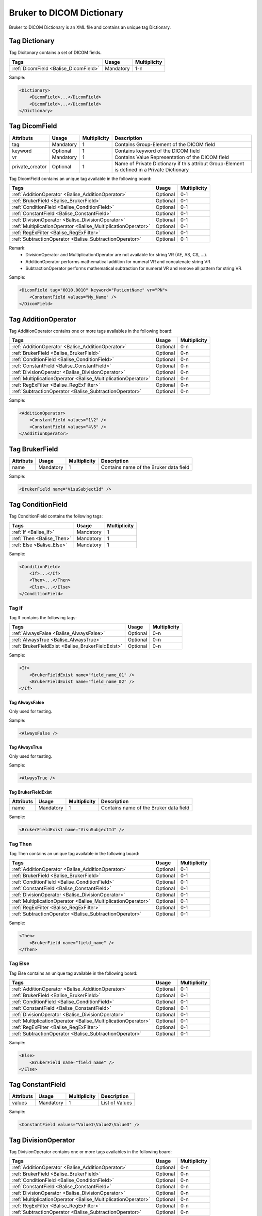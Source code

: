 Bruker to DICOM Dictionary
==========================

.. _Balise_btodDico:

Bruker to DICOM Dictionary is an XML file and contains an unique tag Dictionary.

Tag Dictionary
^^^^^^^^^^^^^^

Tag Dicitonary contains a set of DICOM fields.

+------------------------------------------+---------------+----------------+
| Tags                                     | Usage         | Multiplicity   |
+==========================================+===============+================+
| :ref:`DicomField <Balise_DicomField>`    | Mandatory     |       1-n      |
+------------------------------------------+---------------+----------------+

Sample:

.. code-block:: xml

    <Dictionary>
        <DicomField>...</DicomField>
        <DicomField>...</DicomField>
    </Dictionary>
    
.. _Balise_DicomField:

Tag DicomField
^^^^^^^^^^^^^^

+-----------------+---------------+--------------+--------------------------------------------------------------+
| Attributs       | Usage         | Multiplicity | Description                                                  |
+=================+===============+==============+==============================================================+
| tag             | Mandatory     |       1      | Contains Group-Element of the DICOM field                    |
+-----------------+---------------+--------------+--------------------------------------------------------------+
| keyword         | Optional      |       1      | Contains keyword of the DICOM field                          |
+-----------------+---------------+--------------+--------------------------------------------------------------+
| vr              | Mandatory     |       1      | Contains Value Representation of the DICOM field             |
+-----------------+---------------+--------------+--------------------------------------------------------------+
| private_creator | Optional      |       1      | Name of Private Dictionary if this attribut Group-Element    |
|                 |               |              | is defined in a Private Dictionary                           |
+-----------------+---------------+--------------+--------------------------------------------------------------+

Tag DicomField contains an unique tag available in the following board:

+---------------------------------------------------------------+---------------+----------------+
| Tags                                                          | Usage         | Multiplicity   |
+===============================================================+===============+================+
| :ref:`AdditionOperator <Balise_AdditionOperator>`             | Optional      |       0-1      |
+---------------------------------------------------------------+---------------+----------------+
| :ref:`BrukerField <Balise_BrukerField>`                       | Optional      |       0-1      |
+---------------------------------------------------------------+---------------+----------------+
| :ref:`ConditionField <Balise_ConditionField>`                 | Optional      |       0-1      |
+---------------------------------------------------------------+---------------+----------------+
| :ref:`ConstantField <Balise_ConstantField>`                   | Optional      |       0-1      |
+---------------------------------------------------------------+---------------+----------------+
| :ref:`DivisionOperator <Balise_DivisionOperator>`             | Optional      |       0-1      |
+---------------------------------------------------------------+---------------+----------------+
| :ref:`MultiplicationOperator <Balise_MultiplicationOperator>` | Optional      |       0-1      |
+---------------------------------------------------------------+---------------+----------------+
| :ref:`RegExFilter <Balise_RegExFilter>`                       | Optional      |       0-1      |
+---------------------------------------------------------------+---------------+----------------+
| :ref:`SubtractionOperator <Balise_SubtractionOperator>`       | Optional      |       0-1      |
+---------------------------------------------------------------+---------------+----------------+

Remark: 
 - DivisionOperator and MultiplicationOperator are not available for string VR (AE, AS, CS, ...).
 - AdditionOperator performs mathematical addition for numeral VR and concatenate string VR.
 - SubtractionOperator performs mathematical subtraction for numeral VR and remove all pattern for string VR.

Sample:

.. code-block:: xml

    <DicomField tag="0010,0010" keyword="PatientName" vr="PN">
        <ConstantField values="My_Name" />
    </DicomField>
    
.. _Balise_AdditionOperator:

Tag AdditionOperator
^^^^^^^^^^^^^^^^^^^^

Tag AdditionOperator contains one or more tags availables in the following board:

+---------------------------------------------------------------+---------------+----------------+
| Tags                                                          | Usage         | Multiplicity   |
+===============================================================+===============+================+
| :ref:`AdditionOperator <Balise_AdditionOperator>`             | Optional      |       0-n      |
+---------------------------------------------------------------+---------------+----------------+
| :ref:`BrukerField <Balise_BrukerField>`                       | Optional      |       0-n      |
+---------------------------------------------------------------+---------------+----------------+
| :ref:`ConditionField <Balise_ConditionField>`                 | Optional      |       0-n      |
+---------------------------------------------------------------+---------------+----------------+
| :ref:`ConstantField <Balise_ConstantField>`                   | Optional      |       0-n      |
+---------------------------------------------------------------+---------------+----------------+
| :ref:`DivisionOperator <Balise_DivisionOperator>`             | Optional      |       0-n      |
+---------------------------------------------------------------+---------------+----------------+
| :ref:`MultiplicationOperator <Balise_MultiplicationOperator>` | Optional      |       0-n      |
+---------------------------------------------------------------+---------------+----------------+
| :ref:`RegExFilter <Balise_RegExFilter>`                       | Optional      |       0-n      |
+---------------------------------------------------------------+---------------+----------------+
| :ref:`SubtractionOperator <Balise_SubtractionOperator>`       | Optional      |       0-n      |
+---------------------------------------------------------------+---------------+----------------+

Sample:

.. code-block:: xml

    <AdditionOperator>
        <ConstantField values="1\2" />
        <ConstantField values="4\5" />
    </AdditionOperator>
    
.. _Balise_BrukerField:

Tag BrukerField
^^^^^^^^^^^^^^^

+-----------------+---------------+--------------+--------------------------------------------------------------+
| Attributs       | Usage         | Multiplicity | Description                                                  |
+=================+===============+==============+==============================================================+
| name            | Mandatory     |       1      | Contains name of the Bruker data field                       |
+-----------------+---------------+--------------+--------------------------------------------------------------+

Sample:

.. code-block:: xml

    <BrukerField name="VisuSubjectId" />
    
.. _Balise_ConditionField:

Tag ConditionField
^^^^^^^^^^^^^^^^^^

Tag ConditionField contains the following tags:

+-------------------------------+---------------+---------------+
| Tags                          | Usage         | Multiplicity  |
+===============================+===============+===============+
| :ref:`If <Balise_If>`         | Mandatory     |       1       |
+-------------------------------+---------------+---------------+
| :ref:`Then <Balise_Then>`     | Mandatory     |       1       |
+-------------------------------+---------------+---------------+
| :ref:`Else <Balise_Else>`     | Mandatory     |       1       |
+-------------------------------+---------------+---------------+

Sample:

.. code-block:: xml

    <ConditionField>
        <If>...</If>
        <Then>...</Then>
        <Else>...</Else>
    </ConditionField>
    
.. _Balise_If:

Tag If
------

Tag If contains the following tags:

+---------------------------------------------------+---------------+---------------+
| Tags                                              | Usage         | Multiplicity  |
+===================================================+===============+===============+
| :ref:`AlwaysFalse <Balise_AlwaysFalse>`           | Optional      |      0-n      |
+---------------------------------------------------+---------------+---------------+
| :ref:`AlwaysTrue <Balise_AlwaysTrue>`             | Optional      |      0-n      |
+---------------------------------------------------+---------------+---------------+
| :ref:`BrukerFieldExist <Balise_BrukerFieldExist>` | Optional      |      0-n      |
+---------------------------------------------------+---------------+---------------+

Sample:

.. code-block:: xml

    <If>
        <BrukerFieldExist name="field_name_01" />
        <BrukerFieldExist name="field_name_02" />
    </If>
    
.. _Balise_AlwaysFalse:

Tag AlwaysFalse
_______________

Only used for testing.

Sample:

.. code-block:: xml

    <AlwaysFalse />
    
.. _Balise_AlwaysTrue:

Tag AlwaysTrue
______________

Only used for testing.

Sample:

.. code-block:: xml

    <AlwaysTrue />
    
.. _Balise_BrukerFieldExist:

Tag BrukerFieldExist
____________________

+-----------------+---------------+--------------+--------------------------------------------------------------+
| Attributs       | Usage         | Multiplicity | Description                                                  |
+=================+===============+==============+==============================================================+
| name            | Mandatory     |       1      | Contains name of the Bruker data field                       |
+-----------------+---------------+--------------+--------------------------------------------------------------+

Sample:

.. code-block:: xml

    <BrukerFieldExist name="VisuSubjectId" />
    
.. _Balise_Then:

Tag Then
--------

Tag Then contains an unique tag available in the following board:

+---------------------------------------------------------------+---------------+----------------+
| Tags                                                          | Usage         | Multiplicity   |
+===============================================================+===============+================+
| :ref:`AdditionOperator <Balise_AdditionOperator>`             | Optional      |       0-1      |
+---------------------------------------------------------------+---------------+----------------+
| :ref:`BrukerField <Balise_BrukerField>`                       | Optional      |       0-1      |
+---------------------------------------------------------------+---------------+----------------+
| :ref:`ConditionField <Balise_ConditionField>`                 | Optional      |       0-1      |
+---------------------------------------------------------------+---------------+----------------+
| :ref:`ConstantField <Balise_ConstantField>`                   | Optional      |       0-1      |
+---------------------------------------------------------------+---------------+----------------+
| :ref:`DivisionOperator <Balise_DivisionOperator>`             | Optional      |       0-1      |
+---------------------------------------------------------------+---------------+----------------+
| :ref:`MultiplicationOperator <Balise_MultiplicationOperator>` | Optional      |       0-1      |
+---------------------------------------------------------------+---------------+----------------+
| :ref:`RegExFilter <Balise_RegExFilter>`                       | Optional      |       0-1      |
+---------------------------------------------------------------+---------------+----------------+
| :ref:`SubtractionOperator <Balise_SubtractionOperator>`       | Optional      |       0-1      |
+---------------------------------------------------------------+---------------+----------------+

Sample:

.. code-block:: xml

    <Then>
        <BrukerField name="field_name" />
    </Then>
    
.. _Balise_Else:

Tag Else
--------

Tag Else contains an unique tag available in the following board:

+---------------------------------------------------------------+---------------+----------------+
| Tags                                                          | Usage         | Multiplicity   |
+===============================================================+===============+================+
| :ref:`AdditionOperator <Balise_AdditionOperator>`             | Optional      |       0-1      |
+---------------------------------------------------------------+---------------+----------------+
| :ref:`BrukerField <Balise_BrukerField>`                       | Optional      |       0-1      |
+---------------------------------------------------------------+---------------+----------------+
| :ref:`ConditionField <Balise_ConditionField>`                 | Optional      |       0-1      |
+---------------------------------------------------------------+---------------+----------------+
| :ref:`ConstantField <Balise_ConstantField>`                   | Optional      |       0-1      |
+---------------------------------------------------------------+---------------+----------------+
| :ref:`DivisionOperator <Balise_DivisionOperator>`             | Optional      |       0-1      |
+---------------------------------------------------------------+---------------+----------------+
| :ref:`MultiplicationOperator <Balise_MultiplicationOperator>` | Optional      |       0-1      |
+---------------------------------------------------------------+---------------+----------------+
| :ref:`RegExFilter <Balise_RegExFilter>`                       | Optional      |       0-1      |
+---------------------------------------------------------------+---------------+----------------+
| :ref:`SubtractionOperator <Balise_SubtractionOperator>`       | Optional      |       0-1      |
+---------------------------------------------------------------+---------------+----------------+

Sample:

.. code-block:: xml

    <Else>
        <BrukerField name="field_name" />
    </Else>
    
.. _Balise_ConstantField:

Tag ConstantField
^^^^^^^^^^^^^^^^^

+-----------------+---------------+--------------+--------------------------------------------------------------+
| Attributs       | Usage         | Multiplicity | Description                                                  |
+=================+===============+==============+==============================================================+
| values          | Mandatory     |       1      | List of Values                                               |
+-----------------+---------------+--------------+--------------------------------------------------------------+

Sample:

.. code-block:: xml

    <ConstantField values="Value1\Value2\Value3" />
    
.. _Balise_DivisionOperator:

Tag DivisionOperator
^^^^^^^^^^^^^^^^^^^^

Tag DivisionOperator contains one or more tags availables in the following board:

+---------------------------------------------------------------+---------------+----------------+
| Tags                                                          | Usage         | Multiplicity   |
+===============================================================+===============+================+
| :ref:`AdditionOperator <Balise_AdditionOperator>`             | Optional      |       0-n      |
+---------------------------------------------------------------+---------------+----------------+
| :ref:`BrukerField <Balise_BrukerField>`                       | Optional      |       0-n      |
+---------------------------------------------------------------+---------------+----------------+
| :ref:`ConditionField <Balise_ConditionField>`                 | Optional      |       0-n      |
+---------------------------------------------------------------+---------------+----------------+
| :ref:`ConstantField <Balise_ConstantField>`                   | Optional      |       0-n      |
+---------------------------------------------------------------+---------------+----------------+
| :ref:`DivisionOperator <Balise_DivisionOperator>`             | Optional      |       0-n      |
+---------------------------------------------------------------+---------------+----------------+
| :ref:`MultiplicationOperator <Balise_MultiplicationOperator>` | Optional      |       0-n      |
+---------------------------------------------------------------+---------------+----------------+
| :ref:`RegExFilter <Balise_RegExFilter>`                       | Optional      |       0-n      |
+---------------------------------------------------------------+---------------+----------------+
| :ref:`SubtractionOperator <Balise_SubtractionOperator>`       | Optional      |       0-n      |
+---------------------------------------------------------------+---------------+----------------+

Sample:

.. code-block:: xml

    <DivisionOperator>
        <ConstantField values="12\4" />
        <ConstantField values="4\1" />
    </DivisionOperator>
    
.. _Balise_MultiplicationOperator:

Tag MultiplicationOperator
^^^^^^^^^^^^^^^^^^^^^^^^^^

Tag MultiplicationOperator contains one or more tags availables in the following board:

+---------------------------------------------------------------+---------------+----------------+
| Tags                                                          | Usage         | Multiplicity   |
+===============================================================+===============+================+
| :ref:`AdditionOperator <Balise_AdditionOperator>`             | Optional      |       0-n      |
+---------------------------------------------------------------+---------------+----------------+
| :ref:`BrukerField <Balise_BrukerField>`                       | Optional      |       0-n      |
+---------------------------------------------------------------+---------------+----------------+
| :ref:`ConditionField <Balise_ConditionField>`                 | Optional      |       0-n      |
+---------------------------------------------------------------+---------------+----------------+
| :ref:`ConstantField <Balise_ConstantField>`                   | Optional      |       0-n      |
+---------------------------------------------------------------+---------------+----------------+
| :ref:`DivisionOperator <Balise_DivisionOperator>`             | Optional      |       0-n      |
+---------------------------------------------------------------+---------------+----------------+
| :ref:`MultiplicationOperator <Balise_MultiplicationOperator>` | Optional      |       0-n      |
+---------------------------------------------------------------+---------------+----------------+
| :ref:`RegExFilter <Balise_RegExFilter>`                       | Optional      |       0-n      |
+---------------------------------------------------------------+---------------+----------------+
| :ref:`SubtractionOperator <Balise_SubtractionOperator>`       | Optional      |       0-n      |
+---------------------------------------------------------------+---------------+----------------+

Sample:

.. code-block:: xml

    <MultiplicationOperator>
        <ConstantField values="12\4" />
        <ConstantField values="4\1" />
    </MultiplicationOperator>
    
.. _Balise_RegExFilter:

Tag RegExFilter
^^^^^^^^^^^^^^^

Tag RegExFilter contains an unique tag available in the following board:

+---------------------------------------------------------------+---------------+----------------+
| Tags                                                          | Usage         | Multiplicity   |
+===============================================================+===============+================+
| :ref:`AdditionOperator <Balise_AdditionOperator>`             | Optional      |       0-1      |
+---------------------------------------------------------------+---------------+----------------+
| :ref:`BrukerField <Balise_BrukerField>`                       | Optional      |       0-1      |
+---------------------------------------------------------------+---------------+----------------+
| :ref:`ConditionField <Balise_ConditionField>`                 | Optional      |       0-1      |
+---------------------------------------------------------------+---------------+----------------+
| :ref:`ConstantField <Balise_ConstantField>`                   | Optional      |       0-1      |
+---------------------------------------------------------------+---------------+----------------+
| :ref:`DivisionOperator <Balise_DivisionOperator>`             | Optional      |       0-1      |
+---------------------------------------------------------------+---------------+----------------+
| :ref:`MultiplicationOperator <Balise_MultiplicationOperator>` | Optional      |       0-1      |
+---------------------------------------------------------------+---------------+----------------+
| :ref:`RegExFilter <Balise_RegExFilter>`                       | Optional      |       0-1      |
+---------------------------------------------------------------+---------------+----------------+
| :ref:`SubtractionOperator <Balise_SubtractionOperator>`       | Optional      |       0-1      |
+---------------------------------------------------------------+---------------+----------------+

Sample:

.. code-block:: xml

    <RegExFilter expression="^([0-9]{2}):{1}([0-9]{2}):{1}([0-9]{2}).*">
        <ConstantField values="10:10:10 abcd" />
    </RegExFilter>
    
.. _Balise_SubtractionOperator:

Tag SubtractionOperator
^^^^^^^^^^^^^^^^^^^^^^^

Tag SubtractionOperator contains one or more tags availables in the following board:

+---------------------------------------------------------------+---------------+----------------+
| Tags                                                          | Usage         | Multiplicity   |
+===============================================================+===============+================+
| :ref:`AdditionOperator <Balise_AdditionOperator>`             | Optional      |       0-n      |
+---------------------------------------------------------------+---------------+----------------+
| :ref:`BrukerField <Balise_BrukerField>`                       | Optional      |       0-n      |
+---------------------------------------------------------------+---------------+----------------+
| :ref:`ConditionField <Balise_ConditionField>`                 | Optional      |       0-n      |
+---------------------------------------------------------------+---------------+----------------+
| :ref:`ConstantField <Balise_ConstantField>`                   | Optional      |       0-n      |
+---------------------------------------------------------------+---------------+----------------+
| :ref:`DivisionOperator <Balise_DivisionOperator>`             | Optional      |       0-n      |
+---------------------------------------------------------------+---------------+----------------+
| :ref:`MultiplicationOperator <Balise_MultiplicationOperator>` | Optional      |       0-n      |
+---------------------------------------------------------------+---------------+----------------+
| :ref:`RegExFilter <Balise_RegExFilter>`                       | Optional      |       0-n      |
+---------------------------------------------------------------+---------------+----------------+
| :ref:`SubtractionOperator <Balise_SubtractionOperator>`       | Optional      |       0-n      |
+---------------------------------------------------------------+---------------+----------------+

Sample:

.. code-block:: xml

    <SubtractionOperator>
        <ConstantField values="12\4" />
        <ConstantField values="4\1" />
    </SubtractionOperator>
    
